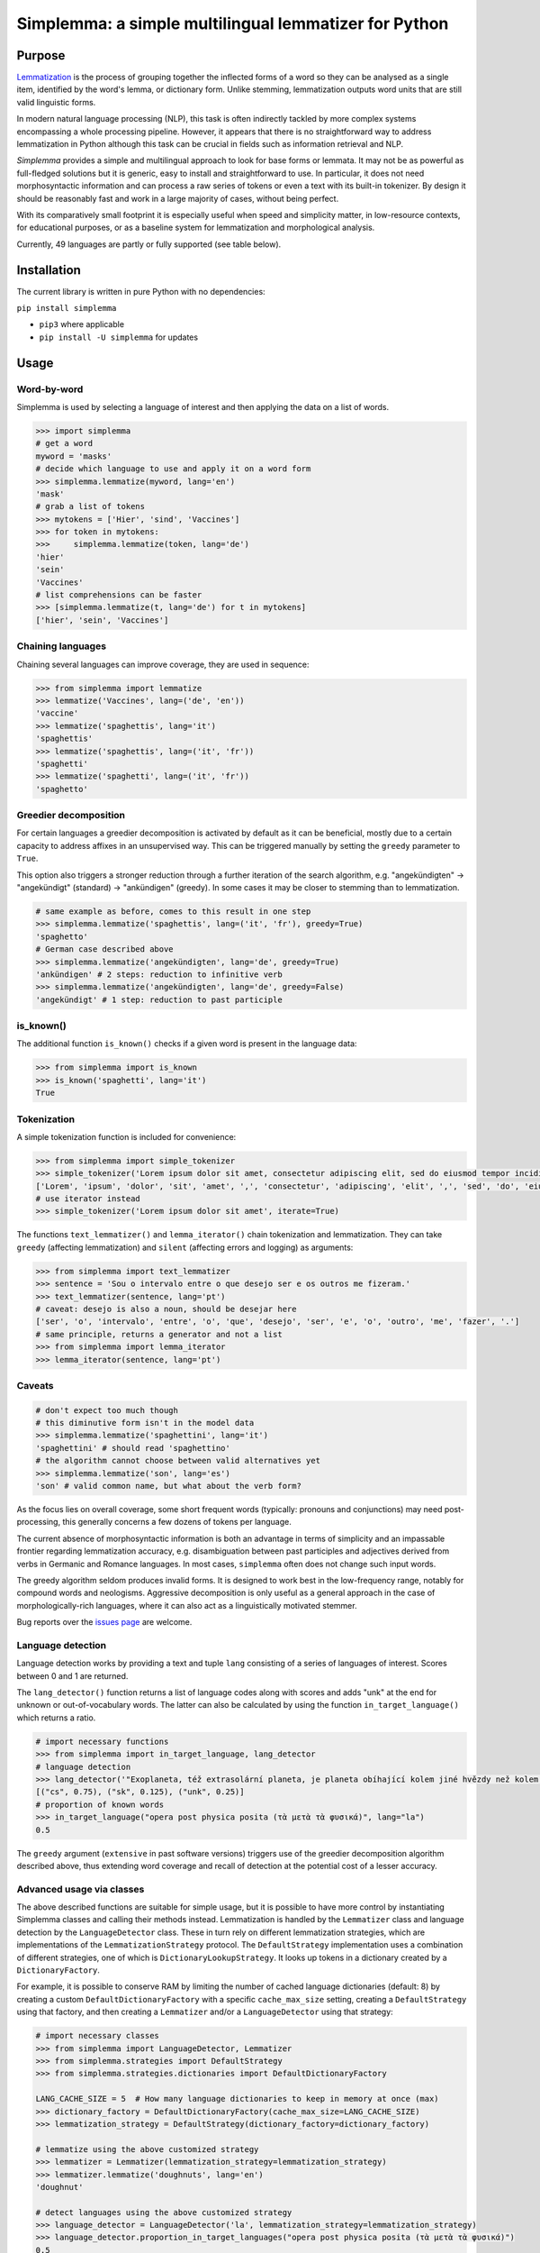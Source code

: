 ======================================================
Simplemma: a simple multilingual lemmatizer for Python
======================================================


.. image:: https://img.shields.io/pypi/v/simplemma.svg
    :target: https://pypi.python.org/pypi/simplemma
    :alt: Python package

.. image:: https://img.shields.io/pypi/l/simplemma.svg
    :target: https://pypi.python.org/pypi/simplemma
    :alt: License

.. image:: https://img.shields.io/pypi/pyversions/simplemma.svg
    :target: https://pypi.python.org/pypi/simplemma
    :alt: Python versions

.. image:: https://img.shields.io/codecov/c/github/adbar/simplemma.svg
    :target: https://codecov.io/gh/adbar/simplemma
    :alt: Code Coverage

.. image:: https://img.shields.io/badge/code%20style-black-000000.svg
   :target: https://github.com/psf/black
   :alt: Code style: black

.. image:: https://img.shields.io/badge/DOI-10.5281%2Fzenodo.4673264-brightgreen
   :target: https://doi.org/10.5281/zenodo.4673264
   :alt: Reference DOI: 10.5281/zenodo.4673264


Purpose
-------

`Lemmatization <https://en.wikipedia.org/wiki/Lemmatisation>`_ is the process of grouping together the inflected forms of a word so they can be analysed as a single item, identified by the word's lemma, or dictionary form. Unlike stemming, lemmatization outputs word units that are still valid linguistic forms.

In modern natural language processing (NLP), this task is often indirectly tackled by more complex systems encompassing a whole processing pipeline. However, it appears that there is no straightforward way to address lemmatization in Python although this task can be crucial in fields such as information retrieval and NLP.

*Simplemma* provides a simple and multilingual approach to look for base forms or lemmata. It may not be as powerful as full-fledged solutions but it is generic, easy to install and straightforward to use. In particular, it does not need morphosyntactic information and can process a raw series of tokens or even a text with its built-in tokenizer. By design it should be reasonably fast and work in a large majority of cases, without being perfect.

With its comparatively small footprint it is especially useful when speed and simplicity matter, in low-resource contexts, for educational purposes, or as a baseline system for lemmatization and morphological analysis.

Currently, 49 languages are partly or fully supported (see table below).


Installation
------------

The current library is written in pure Python with no dependencies:

``pip install simplemma``

- ``pip3`` where applicable
- ``pip install -U simplemma`` for updates


Usage
-----

Word-by-word
~~~~~~~~~~~~

Simplemma is used by selecting a language of interest and then applying the data on a list of words.

.. code-block:: python

    >>> import simplemma
    # get a word
    myword = 'masks'
    # decide which language to use and apply it on a word form
    >>> simplemma.lemmatize(myword, lang='en')
    'mask'
    # grab a list of tokens
    >>> mytokens = ['Hier', 'sind', 'Vaccines']
    >>> for token in mytokens:
    >>>     simplemma.lemmatize(token, lang='de')
    'hier'
    'sein'
    'Vaccines'
    # list comprehensions can be faster
    >>> [simplemma.lemmatize(t, lang='de') for t in mytokens]
    ['hier', 'sein', 'Vaccines']


Chaining languages
~~~~~~~~~~~~~~~~~~

Chaining several languages can improve coverage, they are used in sequence:


.. code-block:: python

    >>> from simplemma import lemmatize
    >>> lemmatize('Vaccines', lang=('de', 'en'))
    'vaccine'
    >>> lemmatize('spaghettis', lang='it')
    'spaghettis'
    >>> lemmatize('spaghettis', lang=('it', 'fr'))
    'spaghetti'
    >>> lemmatize('spaghetti', lang=('it', 'fr'))
    'spaghetto'


Greedier decomposition
~~~~~~~~~~~~~~~~~~~~~~

For certain languages a greedier decomposition is activated by default as it can be beneficial, mostly due to a certain capacity to address affixes in an unsupervised way. This can be triggered manually by setting the ``greedy`` parameter to ``True``.

This option also triggers a stronger reduction through a further iteration of the search algorithm, e.g. "angekündigten" → "angekündigt" (standard) → "ankündigen" (greedy). In some cases it may be closer to stemming than to lemmatization.


.. code-block:: python

    # same example as before, comes to this result in one step
    >>> simplemma.lemmatize('spaghettis', lang=('it', 'fr'), greedy=True)
    'spaghetto'
    # German case described above
    >>> simplemma.lemmatize('angekündigten', lang='de', greedy=True)
    'ankündigen' # 2 steps: reduction to infinitive verb
    >>> simplemma.lemmatize('angekündigten', lang='de', greedy=False)
    'angekündigt' # 1 step: reduction to past participle


is_known()
~~~~~~~~~~

The additional function ``is_known()`` checks if a given word is present in the language data:

.. code-block:: python

    >>> from simplemma import is_known
    >>> is_known('spaghetti', lang='it')
    True


Tokenization
~~~~~~~~~~~~

A simple tokenization function is included for convenience:

.. code-block:: python

    >>> from simplemma import simple_tokenizer
    >>> simple_tokenizer('Lorem ipsum dolor sit amet, consectetur adipiscing elit, sed do eiusmod tempor incididunt ut labore et dolore magna aliqua.')
    ['Lorem', 'ipsum', 'dolor', 'sit', 'amet', ',', 'consectetur', 'adipiscing', 'elit', ',', 'sed', 'do', 'eiusmod', 'tempor', 'incididunt', 'ut', 'labore', 'et', 'dolore', 'magna', 'aliqua', '.']
    # use iterator instead
    >>> simple_tokenizer('Lorem ipsum dolor sit amet', iterate=True)


The functions ``text_lemmatizer()`` and ``lemma_iterator()`` chain tokenization and lemmatization. They can take ``greedy`` (affecting lemmatization) and ``silent`` (affecting errors and logging) as arguments:

.. code-block:: python

    >>> from simplemma import text_lemmatizer
    >>> sentence = 'Sou o intervalo entre o que desejo ser e os outros me fizeram.'
    >>> text_lemmatizer(sentence, lang='pt')
    # caveat: desejo is also a noun, should be desejar here
    ['ser', 'o', 'intervalo', 'entre', 'o', 'que', 'desejo', 'ser', 'e', 'o', 'outro', 'me', 'fazer', '.']
    # same principle, returns a generator and not a list
    >>> from simplemma import lemma_iterator
    >>> lemma_iterator(sentence, lang='pt')


Caveats
~~~~~~~

.. code-block:: python

    # don't expect too much though
    # this diminutive form isn't in the model data
    >>> simplemma.lemmatize('spaghettini', lang='it')
    'spaghettini' # should read 'spaghettino'
    # the algorithm cannot choose between valid alternatives yet
    >>> simplemma.lemmatize('son', lang='es')
    'son' # valid common name, but what about the verb form?


As the focus lies on overall coverage, some short frequent words (typically: pronouns and conjunctions) may need post-processing, this generally concerns a few dozens of tokens per language.

The current absence of morphosyntactic information is both an advantage in terms of simplicity and an impassable frontier regarding lemmatization accuracy, e.g. disambiguation between past participles and adjectives derived from verbs in Germanic and Romance languages. In most cases, ``simplemma`` often does not change such input words.

The greedy algorithm seldom produces invalid forms. It is designed to work best in the low-frequency range, notably for compound words and neologisms. Aggressive decomposition is only useful as a general approach in the case of morphologically-rich languages, where it can also act as a linguistically motivated stemmer.

Bug reports over the `issues page <https://github.com/adbar/simplemma/issues>`_ are welcome.


Language detection
~~~~~~~~~~~~~~~~~~

Language detection works by providing a text and tuple ``lang`` consisting of a series of languages of interest. Scores between 0 and 1 are returned.

The ``lang_detector()`` function returns a list of language codes along with scores and adds "unk" at the end for unknown or out-of-vocabulary words. The latter can also be calculated by using the function ``in_target_language()`` which returns a ratio.

.. code-block:: python

    # import necessary functions
    >>> from simplemma import in_target_language, lang_detector
    # language detection
    >>> lang_detector('"Exoplaneta, též extrasolární planeta, je planeta obíhající kolem jiné hvězdy než kolem Slunce."', lang=("cs", "sk"))
    [("cs", 0.75), ("sk", 0.125), ("unk", 0.25)]
    # proportion of known words
    >>> in_target_language("opera post physica posita (τὰ μετὰ τὰ φυσικά)", lang="la")
    0.5


The ``greedy`` argument (``extensive`` in past software versions) triggers use of the greedier decomposition algorithm described above, thus extending word coverage and recall of detection at the potential cost of a lesser accuracy.


Advanced usage via classes
~~~~~~~~~~~~~~~~~~~~~~~~~~

The above described functions are suitable for simple usage, but it is possible to have more control by instantiating Simplemma classes and calling their methods instead. Lemmatization is handled by the ``Lemmatizer`` class and language detection by the ``LanguageDetector`` class. These in turn rely on different lemmatization strategies, which are implementations of the ``LemmatizationStrategy`` protocol. The ``DefaultStrategy`` implementation uses a combination of different strategies, one of which is ``DictionaryLookupStrategy``. It looks up tokens in a dictionary created by a ``DictionaryFactory``.

For example, it is possible to conserve RAM by limiting the number of cached language dictionaries (default: 8) by creating a custom ``DefaultDictionaryFactory`` with a specific ``cache_max_size`` setting, creating a ``DefaultStrategy`` using that factory, and then creating a ``Lemmatizer`` and/or a ``LanguageDetector`` using that strategy:

.. code-block:: python

    # import necessary classes
    >>> from simplemma import LanguageDetector, Lemmatizer
    >>> from simplemma.strategies import DefaultStrategy
    >>> from simplemma.strategies.dictionaries import DefaultDictionaryFactory

    LANG_CACHE_SIZE = 5  # How many language dictionaries to keep in memory at once (max)
    >>> dictionary_factory = DefaultDictionaryFactory(cache_max_size=LANG_CACHE_SIZE)
    >>> lemmatization_strategy = DefaultStrategy(dictionary_factory=dictionary_factory)

    # lemmatize using the above customized strategy
    >>> lemmatizer = Lemmatizer(lemmatization_strategy=lemmatization_strategy)
    >>> lemmatizer.lemmatize('doughnuts', lang='en')
    'doughnut'

    # detect languages using the above customized strategy
    >>> language_detector = LanguageDetector('la', lemmatization_strategy=lemmatization_strategy)
    >>> language_detector.proportion_in_target_languages("opera post physica posita (τὰ μετὰ τὰ φυσικά)")
    0.5

Supported languages
-------------------

The following languages are available using their `BCP 47 language tag <https://en.wikipedia.org/wiki/IETF_language_tag>`_, which is usually the `ISO 639-1 code <https://en.wikipedia.org/wiki/List_of_ISO_639-1_codes>`_ but if no such code exists, a `ISO 639-3 code <https://en.wikipedia.org/wiki/List_of_ISO_639-3_codes>`_ is used instead:


======= ==================== =========== ===== ========================================================================
Available languages (2022-01-20)
-----------------------------------------------------------------------------------------------------------------------
Code    Language             Forms (10³) Acc.  Comments
======= ==================== =========== ===== ========================================================================
``ast`` Asturian             124
``bg``  Bulgarian            204
``ca``  Catalan              579
``cs``  Czech                187         0.89  on UD CS-PDT
``cy``  Welsh                360
``da``  Danish               554         0.92  on UD DA-DDT, alternative: `lemmy <https://github.com/sorenlind/lemmy>`_
``de``  German               675         0.95  on UD DE-GSD, see also `German-NLP list <https://github.com/adbar/German-NLP#Lemmatization>`_
``el``  Greek                181         0.88  on UD EL-GDT
``en``  English              131         0.94  on UD EN-GUM, alternative: `LemmInflect <https://github.com/bjascob/LemmInflect>`_
``enm`` Middle English       38
``es``  Spanish              665         0.95  on UD ES-GSD
``et``  Estonian             119               low coverage
``fa``  Persian              12                experimental
``fi``  Finnish              3,199             see `this benchmark <https://github.com/aajanki/finnish-pos-accuracy>`_
``fr``  French               217         0.94  on UD FR-GSD
``ga``  Irish                372
``gd``  Gaelic               48
``gl``  Galician             384
``gv``  Manx                 62
``hbs`` Serbo-Croatian       656               Croatian and Serbian lists to be added later
``hi``  Hindi                58                experimental
``hu``  Hungarian            458
``hy``  Armenian             246
``id``  Indonesian           17          0.91  on UD ID-CSUI
``is``  Icelandic            174
``it``  Italian              333         0.93  on UD IT-ISDT
``ka``  Georgian             65
``la``  Latin                843
``lb``  Luxembourgish        305
``lt``  Lithuanian           247
``lv``  Latvian              164
``mk``  Macedonian           56
``ms``  Malay                14
``nb``  Norwegian (Bokmål)   617
``nl``  Dutch                250         0.92  on UD-NL-Alpino
``nn``  Norwegian (Nynorsk)  56
``pl``  Polish               3,211       0.91  on UD-PL-PDB
``pt``  Portuguese           924         0.92  on UD-PT-GSD
``ro``  Romanian             311
``ru``  Russian              595               alternative: `pymorphy2 <https://github.com/kmike/pymorphy2/>`_
``se``  Northern Sámi        113
``sk``  Slovak               818         0.92  on UD SK-SNK
``sl``  Slovene              136
``sq``  Albanian             35
``sv``  Swedish              658               alternative: `lemmy <https://github.com/sorenlind/lemmy>`_
``sw``  Swahili              10                experimental
``tl``  Tagalog              32                experimental
``tr``  Turkish              1,232       0.89  on UD-TR-Boun
``uk``  Ukrainian            370               alternative: `pymorphy2 <https://github.com/kmike/pymorphy2/>`_
======= ==================== =========== ===== ========================================================================


*Low coverage* mentions means one would probably be better off with a language-specific library, but *simplemma* will work to a limited extent. Open-source alternatives for Python are referenced if possible.

*Experimental* mentions indicate that the language remains untested or that there could be issues with the underlying data or lemmatization process.

The scores are calculated on `Universal Dependencies <https://universaldependencies.org/>`_ treebanks on single word tokens (including some contractions but not merged prepositions), they describe to what extent simplemma can accurately map tokens to their lemma form. See ``eval/`` folder of the code repository for more information.

This library is particularly relevant as regards the lemmatization of less frequent words. Its performance in this case is only incidentally captured by the benchmark above. In some languages, a fixed number of words such as pronouns can be further mapped by hand to enhance performance.


Speed
-----

Orders of magnitude given for reference only, measured on an old laptop to give a lower bound:

- Tokenization: > 1 million tokens/sec
- Lemmatization: > 250,000 words/sec

Using the most recent Python version (i.e. with ``pyenv``) can make the package run faster.


Roadmap
-------

-  [-] Add further lemmatization lists
-  [ ] Grammatical categories as option
-  [ ] Function as a meta-package?
-  [ ] Integrate optional, more complex models?


Credits and licenses
--------------------

Software under MIT license, for the linguistic information databases see ``licenses`` folder.

The surface lookups (non-greedy mode) use lemmatization lists derived from various sources, ordered by relative importance:

- `Lemmatization lists <https://github.com/michmech/lemmatization-lists>`_ by Michal Měchura (Open Database License)
- Wiktionary entries packaged by the `Kaikki project <https://kaikki.org/>`_
- `FreeLing project <https://github.com/TALP-UPC/FreeLing>`_
- `spaCy lookups data <https://github.com/explosion/spacy-lookups-data>`_
- `Unimorph Project <https://unimorph.github.io/>`_
- `Wikinflection corpus <https://github.com/lenakmeth/Wikinflection-Corpus>`_ by Eleni Metheniti (CC BY 4.0 License)


Contributions
-------------

See this `list of contributors <https://github.com/adbar/simplemma/graphs/contributors>`_ to the repository.

Feel free to contribute, notably by `filing issues <https://github.com/adbar/simplemma/issues/>`_ for feedback, bug reports, or links to further lemmatization lists, rules and tests.

Contributions by pull requests ought to follow the following conventions: code style with `black <https://github.com/psf/black>`_, type hinting with `mypy <https://github.com/python/mypy>`_, included tests with `pytest <https://pytest.org>`_.


Other solutions
---------------

See lists: `German-NLP <https://github.com/adbar/German-NLP>`_ and `other awesome-NLP lists <https://github.com/adbar/German-NLP#More-lists>`_.

For a more complex and universal approach in Python see `universal-lemmatizer <https://github.com/jmnybl/universal-lemmatizer/>`_.


References
----------

To cite this software:

.. image:: https://img.shields.io/badge/DOI-10.5281%2Fzenodo.4673264-brightgreen
   :target: https://doi.org/10.5281/zenodo.4673264
   :alt: Reference DOI: 10.5281/zenodo.4673264

Barbaresi A. (*year*). Simplemma: a simple multilingual lemmatizer for Python [Computer software] (Version *version number*). Berlin, Germany: Berlin-Brandenburg Academy of Sciences. Available from https://github.com/adbar/simplemma DOI: 10.5281/zenodo.4673264

This work draws from lexical analysis algorithms used in:

- Barbaresi, A., & Hein, K. (2017). `Data-driven identification of German phrasal compounds <https://hal.archives-ouvertes.fr/hal-01575651/document>`_. In International Conference on Text, Speech, and Dialogue Springer, pp. 192-200.
- Barbaresi, A. (2016). `An unsupervised morphological criterion for discriminating similar languages <https://aclanthology.org/W16-4827/>`_. In 3rd Workshop on NLP for Similar Languages, Varieties and Dialects (VarDial 2016), Association for Computational Linguistics, pp. 212-220.
- Barbaresi, A. (2016). `Bootstrapped OCR error detection for a less-resourced language variant <https://hal.archives-ouvertes.fr/hal-01371689/document>`_. In 13th Conference on Natural Language Processing (KONVENS 2016), pp. 21-26.

